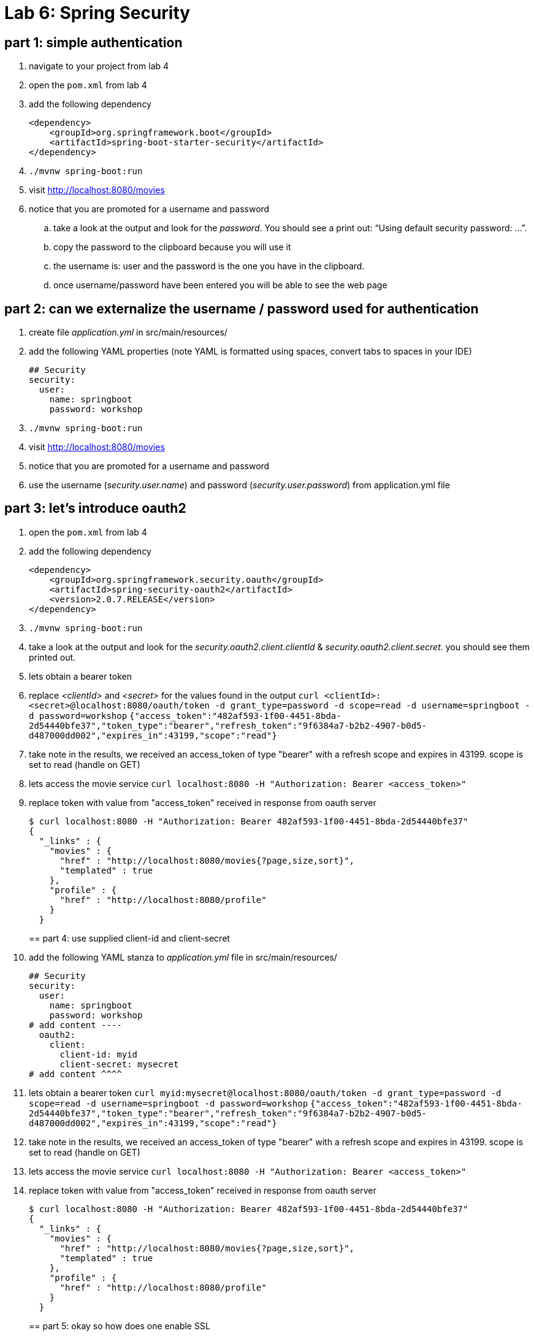 = Lab 6: Spring Security

== part 1: simple authentication
. navigate to your project from lab 4
. open the `pom.xml` from lab 4
. add the following dependency
+
[source, xml, numbered]
---------------------------------------------------------------------
<dependency>
    <groupId>org.springframework.boot</groupId>
    <artifactId>spring-boot-starter-security</artifactId>
</dependency>
---------------------------------------------------------------------
+

. `./mvnw spring-boot:run` +
. visit http://localhost:8080/movies +
. notice that you are promoted for a username and password
.. take a look at the output and look for the _password_. You should see a print out: “Using default security password: …”. 
.. copy the password to the clipboard because you will use it
.. the username is: user and the password is the one you have in the clipboard.
.. once username/password have been entered you will be able to see the web page

== part 2: can we externalize the username / password used for authentication
. create file _application.yml_ in src/main/resources/
. add the following YAML properties (note YAML is formatted using spaces, convert tabs to spaces in your IDE)
+
[source, YAML, numbered]
---------------------------------------------------------------------
## Security
security:
  user:
    name: springboot
    password: workshop
---------------------------------------------------------------------
+
. `./mvnw spring-boot:run` +
. visit http://localhost:8080/movies +
. notice that you are promoted for a username and password
. use the username (_security.user.name_) and password (_security.user.password_) from application.yml file

== part 3: let's introduce oauth2
. open the `pom.xml` from lab 4
. add the following dependency
+
[source, xml, numbered]
---------------------------------------------------------------------
<dependency>
    <groupId>org.springframework.security.oauth</groupId>
    <artifactId>spring-security-oauth2</artifactId>
    <version>2.0.7.RELEASE</version>
</dependency>
---------------------------------------------------------------------
+
. `./mvnw spring-boot:run` +
. take a look at the output and look for the _security.oauth2.client.clientId_ & _security.oauth2.client.secret_. you should see them printed out.
. lets obtain a bearer token
. replace _<clientId>_ and _<secret>_ for the values found in the output
`curl <clientId>:<secret>@localhost:8080/oauth/token -d grant_type=password -d scope=read -d username=springboot -d password=workshop`
`{"access_token":"482af593-1f00-4451-8bda-2d54440bfe37","token_type":"bearer","refresh_token":"9f6384a7-b2b2-4907-b0d5-d487000dd002","expires_in":43199,"scope":"read"}`
. take note in the results, we received an access_token of type "bearer" with a refresh scope and expires in 43199. scope is set to read (handle on GET)
. lets access the movie service
`curl localhost:8080 -H "Authorization: Bearer <access_token>"`
. replace token with value from "access_token" received in response from oauth server
+
[source, json, numbered]
---------------------------------------------------------------------
$ curl localhost:8080 -H "Authorization: Bearer 482af593-1f00-4451-8bda-2d54440bfe37"
{
  "_links" : {
    "movies" : {
      "href" : "http://localhost:8080/movies{?page,size,sort}",
      "templated" : true
    },
    "profile" : {
      "href" : "http://localhost:8080/profile"
    }
  }
---------------------------------------------------------------------
+

== part 4: use supplied client-id and client-secret

. add the following YAML stanza to _application.yml_ file in src/main/resources/
+
[source, YAML, numbered]
---------------------------------------------------------------------
## Security
security:
  user:
    name: springboot
    password: workshop
# add content ----
  oauth2:
    client:
      client-id: myid
      client-secret: mysecret
# add content ^^^^      
---------------------------------------------------------------------
+
. lets obtain a bearer token
`curl myid:mysecret@localhost:8080/oauth/token -d grant_type=password -d scope=read -d username=springboot -d password=workshop`
`{"access_token":"482af593-1f00-4451-8bda-2d54440bfe37","token_type":"bearer","refresh_token":"9f6384a7-b2b2-4907-b0d5-d487000dd002","expires_in":43199,"scope":"read"}`
. take note in the results, we received an access_token of type "bearer" with a refresh scope and expires in 43199. scope is set to read (handle on GET)
. lets access the movie service
`curl localhost:8080 -H "Authorization: Bearer <access_token>"`
. replace token with value from "access_token" received in response from oauth server
+
[source, json, numbered]
---------------------------------------------------------------------
$ curl localhost:8080 -H "Authorization: Bearer 482af593-1f00-4451-8bda-2d54440bfe37"
{
  "_links" : {
    "movies" : {
      "href" : "http://localhost:8080/movies{?page,size,sort}",
      "templated" : true
    },
    "profile" : {
      "href" : "http://localhost:8080/profile"
    }
  }
---------------------------------------------------------------------
+

== part 5: okay so how does one enable SSL
. we've created a p12 in advance, copy watching/keystore.p12 to your base directory for the project
. add to _application.yml_ these properties
+
[source, yml, numbered]
---------------------------------------------------------------------
server:
  port: 8443
  ssl:
    enabled: true
    key-alias: spring-security
    key-store: keystore.p12
    key-store-type: PKCS12
    key-store-password: spring-security
    key-password: spring-security
---------------------------------------------------------------------
+
. lets obtain a bearer token
+
[source, json, numbered]
---------------------------------------------------------------------
$ curl https://localhost:8443/oauth/token --insecure -u myid:mysecret -d grant_type=password -d scope=read -d username=springboot -d password=workshop -v
---------------------------------------------------------------------
+
. note with verbose turned on we can see TLS is enabled
`TLS 1.2 connection using TLS_ECDHE_RSA_WITH_AES_128_CBC_SHA256`
. replace token with value from "access_token" received in response from oauth server
+
[source, json, numbered]
---------------------------------------------------------------------
$ curl https://localhost:8443 -H "Authorization: Bearer 482af593-1f00-4451-8bda-2d54440bfe37" --insecure
{
  "_links" : {
    "movies" : {
      "href" : "http://localhost:8080/movies{?page,size,sort}",
      "templated" : true
    },
    "profile" : {
      "href" : "http://localhost:8080/profile"
    }
  }
---------------------------------------------------------------------
+